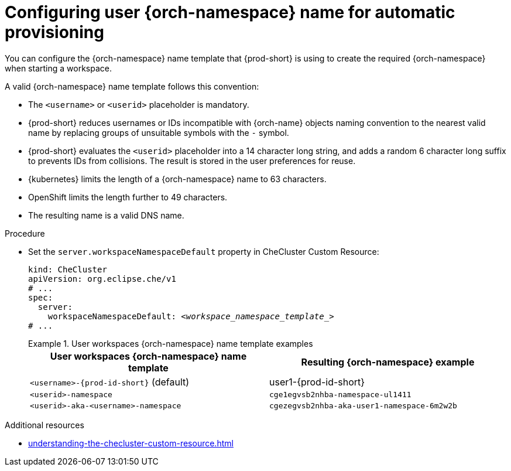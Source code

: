 :_content-type: PROCEDURE
:navtitle: Configuring {orch-namespace} name
:keywords: administration guide, configuring, namespace
:page-aliases: 

[id="configuring-user-{orch-namespace}-name-for-automatic-provisioning_{context}"]
= Configuring user {orch-namespace} name for automatic provisioning

You can configure the {orch-namespace} name template that {prod-short} is using to create the required {orch-namespace} when starting a workspace.

A valid {orch-namespace} name template follows this convention:

* The `<username>` or `<userid>` placeholder is mandatory.

* {prod-short} reduces usernames or IDs incompatible with {orch-name} objects naming convention to the nearest valid name by replacing groups of unsuitable symbols with the `-` symbol. 

* {prod-short} evaluates the `<userid>` placeholder into a 14 character long string, and adds a random 6 character long suffix to prevents IDs from collisions. The result is stored in the user preferences for reuse.

* {kubernetes} limits the length of a {orch-namespace} name to 63 characters. 

* OpenShift limits the length further to 49 characters.

* The resulting name is a valid DNS name.


.Procedure

* Set the `server.workspaceNamespaceDefault` property in CheCluster Custom Resource:
+
[source,yaml,subs="+quotes,+attributes"]
----
kind: CheCluster
apiVersion: org.eclipse.che/v1
# ...
spec:
  server:
    workspaceNamespaceDefault: __<workspace_namespace_template_>__
# ...
----
+
.User workspaces {orch-namespace} name template examples
====
[%header,cols="1,1"]  
|=== 
|User workspaces {orch-namespace} name template
|Resulting {orch-namespace} example

|`<username>-{prod-id-short}` (default)
|user1-{prod-id-short}

|`<userid>-namespace` 
|`cge1egvsb2nhba-namespace-ul1411` 

|`<userid>-aka-<username>-namespace`
|`cgezegvsb2nhba-aka-user1-namespace-6m2w2b`
|=== 
====

.Additional resources

* xref:understanding-the-checluster-custom-resource.adoc[]

